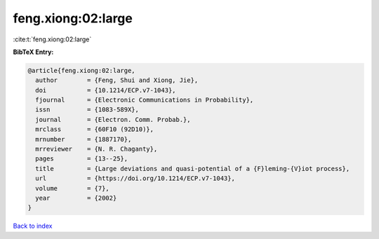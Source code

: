 feng.xiong:02:large
===================

:cite:t:`feng.xiong:02:large`

**BibTeX Entry:**

.. code-block:: bibtex

   @article{feng.xiong:02:large,
     author        = {Feng, Shui and Xiong, Jie},
     doi           = {10.1214/ECP.v7-1043},
     fjournal      = {Electronic Communications in Probability},
     issn          = {1083-589X},
     journal       = {Electron. Comm. Probab.},
     mrclass       = {60F10 (92D10)},
     mrnumber      = {1887170},
     mrreviewer    = {N. R. Chaganty},
     pages         = {13--25},
     title         = {Large deviations and quasi-potential of a {F}leming-{V}iot process},
     url           = {https://doi.org/10.1214/ECP.v7-1043},
     volume        = {7},
     year          = {2002}
   }

`Back to index <../By-Cite-Keys.html>`_
